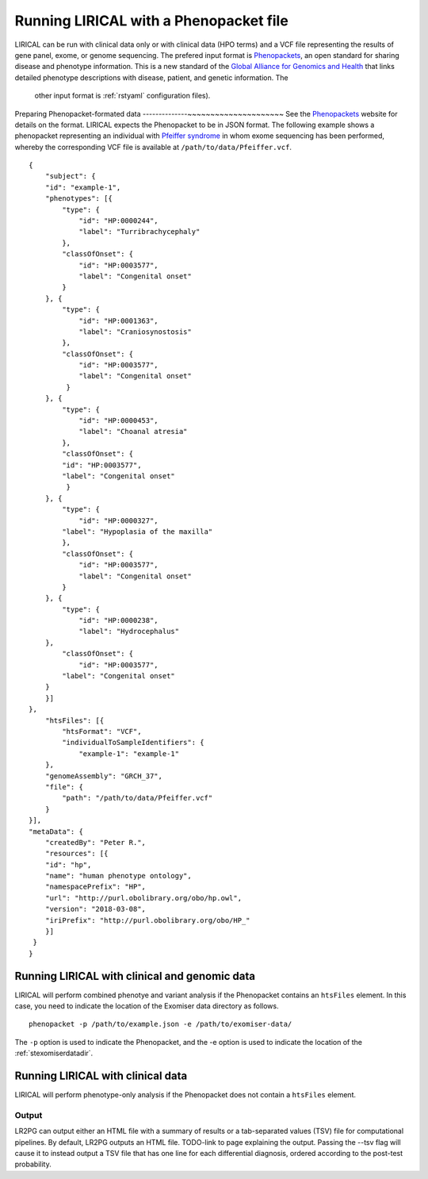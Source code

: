 .. _rstphenopacket:

Running LIRICAL with a Phenopacket file
=======================================
LIRICAL can be run with clinical data only or with clinical data (HPO terms) and a VCF file representing the
results of gene panel, exome, or genome sequencing. The prefered input format is
`Phenopackets <https://github.com/phenopackets>`_, an open standard for sharing disease and phenotype information.
This is a new standard of the `Global Alliance for Genomics and Health <https://www.ga4gh.org/>`_ that
links detailed phenotype descriptions with disease, patient, and genetic information. The
 other input format is :ref:`rstyaml` configuration files).

Preparing Phenopacket-formated data
--------------~~~~~~~~~~~~~~~~~~~~~
See the `Phenopackets <https://github.com/phenopackets>`_ website for details on the format. LIRICAL expects
the Phenopacket to be in JSON format. The following example shows a phenopacket
representing an individual with `Pfeiffer syndrome <https://omim.org/entry/101600>`_ in whom exome sequencing has
been performed, whereby the corresponding VCF file is available at ``/path/to/data/Pfeiffer.vcf``. ::

    {
        "subject": {
        "id": "example-1",
        "phenotypes": [{
            "type": {
                "id": "HP:0000244",
                "label": "Turribrachycephaly"
            },
            "classOfOnset": {
                "id": "HP:0003577",
                "label": "Congenital onset"
            }
        }, {
            "type": {
                "id": "HP:0001363",
                "label": "Craniosynostosis"
            },
            "classOfOnset": {
                "id": "HP:0003577",
                "label": "Congenital onset"
             }
        }, {
            "type": {
                "id": "HP:0000453",
                "label": "Choanal atresia"
            },
            "classOfOnset": {
            "id": "HP:0003577",
            "label": "Congenital onset"
             }
        }, {
            "type": {
                "id": "HP:0000327",
            "label": "Hypoplasia of the maxilla"
            },
            "classOfOnset": {
                "id": "HP:0003577",
                "label": "Congenital onset"
            }
        }, {
            "type": {
                "id": "HP:0000238",
                "label": "Hydrocephalus"
        },
            "classOfOnset": {
                "id": "HP:0003577",
            "label": "Congenital onset"
        }
        }]
    },
        "htsFiles": [{
            "htsFormat": "VCF",
            "individualToSampleIdentifiers": {
                "example-1": "example-1"
        },
        "genomeAssembly": "GRCH_37",
        "file": {
            "path": "/path/to/data/Pfeiffer.vcf"
        }
    }],
    "metaData": {
        "createdBy": "Peter R.",
        "resources": [{
        "id": "hp",
        "name": "human phenotype ontology",
        "namespacePrefix": "HP",
        "url": "http://purl.obolibrary.org/obo/hp.owl",
        "version": "2018-03-08",
        "iriPrefix": "http://purl.obolibrary.org/obo/HP_"
        }]
     }
    }

Running LIRICAL with clinical and genomic data
~~~~~~~~~~~~~~~~~~~~~~~~~~~~~~~~~~~~~~~~~~~~~~
LIRICAL will perform combined phenotye and variant analysis if the Phenopacket contains an ``htsFiles`` element.
In this case, you need to indicate the location of the Exomiser data directory as follows. ::

    phenopacket -p /path/to/example.json -e /path/to/exomiser-data/

The ``-p`` option is used to indicate the Phenopacket, and the -e option is used to indicate the location of
the :ref:`stexomiserdatadir`.



Running LIRICAL with clinical data
~~~~~~~~~~~~~~~~~~~~~~~~~~~~~~~~~~
LIRICAL will perform phenotype-only analysis if the Phenopacket does not contain a ``htsFiles`` element.





Output
------

LR2PG can output either an HTML file with a summary of results or a tab-separated values (TSV) file for computational
pipelines. By default, LR2PG outputs an HTML file. TODO-link to page explaining the output.
Passing the --tsv flag will cause it to instead output a
TSV file that has one line for each differential diagnosis, ordered according to the post-test probability.